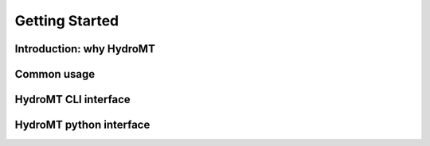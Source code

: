 Getting Started
===============

Introduction: why HydroMT
-------------------------

Common usage
------------

HydroMT CLI interface
---------------------

HydroMT python interface
------------------------
